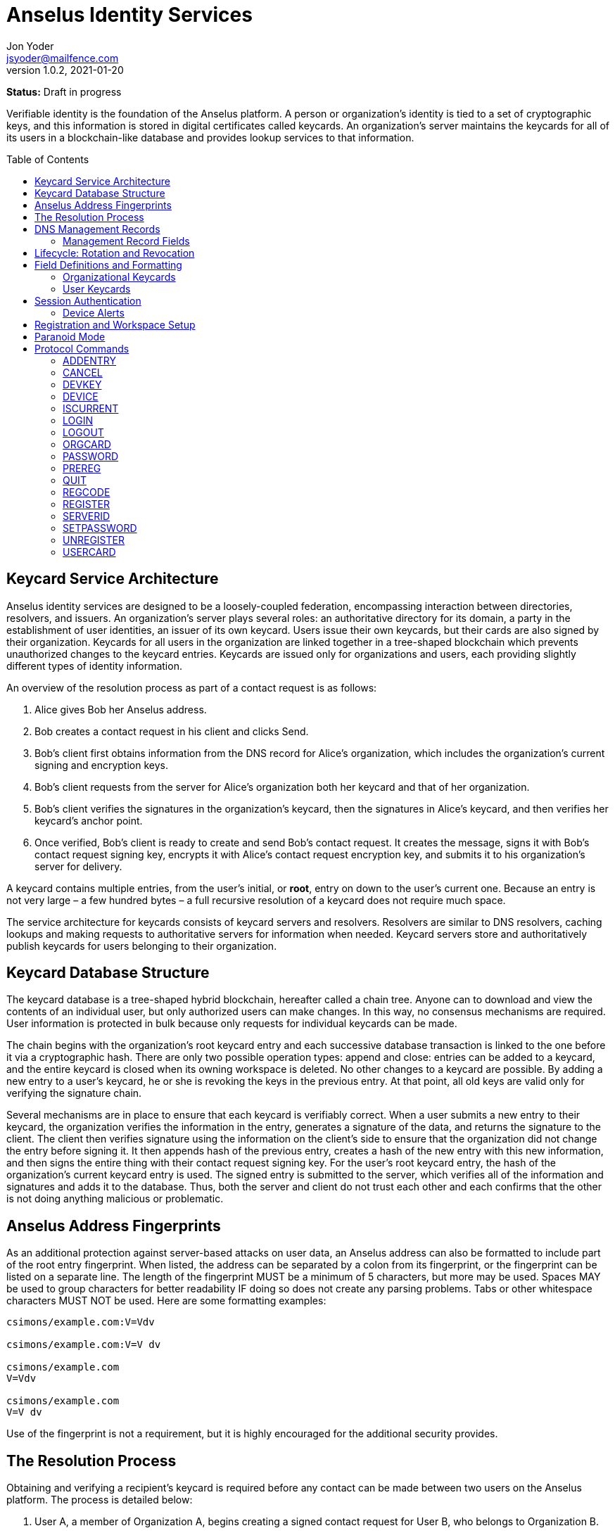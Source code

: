 = Anselus Identity Services
:author: Jon Yoder
:email: jsyoder@mailfence.com
:revdate: 2021-01-20
:revnumber: 1.0.2
:description: Structure and description of identity services provided by the Anselus platform
:keywords: Anselus, identity, cryptography, workspaces
:toc: preamble
:source-highlighter: rouge
:table-stripes: odd

*Status:* Draft in progress +

Verifiable identity is the foundation of the Anselus platform. A person or organization's identity is tied to a set of cryptographic keys, and this information is stored in digital certificates called keycards. An organization's server maintains the keycards for all of its users in a blockchain-like database and provides lookup services to that information. 

== Keycard Service Architecture

Anselus identity services are designed to be a loosely-coupled federation, encompassing interaction between directories, resolvers, and issuers. An organization's server plays several roles: an authoritative directory for its domain, a party in the establishment of user identities, an issuer of its own keycard. Users issue their own keycards, but their cards are also signed by their organization. Keycards for all users in the organization are linked together in a tree-shaped blockchain which prevents unauthorized changes to the keycard entries. Keycards are issued only for organizations and users, each providing slightly different types of identity information.

An overview of the resolution process as part of a contact request is as follows:

[arabic]
. Alice gives Bob her Anselus address.
. Bob creates a contact request in his client and clicks Send.
. Bob's client first obtains information from the DNS record for Alice's organization, which includes the organization's current signing and encryption keys.
. Bob’s client requests from the server for Alice's organization both her keycard and that of her organization.
. Bob's client verifies the signatures in the organization's keycard, then the signatures in Alice's keycard, and then verifies her keycard's anchor point.
. Once verified, Bob’s client is ready to create and send Bob’s contact request. It creates the message, signs it with Bob's contact request signing key, encrypts it with Alice’s contact request encryption key, and submits it to his organization’s server for delivery.

A keycard contains multiple entries, from the user’s initial, or *root*, entry on down to the user’s current one. Because an entry is not very large – a few hundred bytes – a full recursive resolution of a keycard does not require much space.

The service architecture for keycards consists of keycard servers and resolvers. Resolvers are similar to DNS resolvers, caching lookups and making requests to authoritative servers for information when needed. Keycard servers store and authoritatively publish keycards for users belonging to their organization.

== Keycard Database Structure

The keycard database is a tree-shaped hybrid blockchain, hereafter called a chain tree. Anyone can to download and view the contents of an individual user, but only authorized users can make changes. In this way, no consensus mechanisms are required. User information is protected in bulk because only requests for individual keycards can be made.


The chain begins with the organization’s root keycard entry and each successive database transaction is linked to the one before it via a cryptographic hash. There are only two possible operation types: append and close: entries can be added to a keycard, and the entire keycard is closed when its owning workspace is deleted. No other changes to a keycard are possible. By adding a new entry to a user's keycard, he or she is revoking the keys in the previous entry. At that point, all old keys are valid only for verifying the signature chain.
 
Several mechanisms are in place to ensure that each keycard is verifiably correct. When a user submits a new entry to their keycard, the organization verifies the information in the entry, generates a signature of the data, and returns the signature to the client. The client then verifies signature using the information on the client's side to ensure that the organization did not change the entry before signing it. It then appends hash of the previous entry, creates a hash of the new entry with this new information, and then signs the entire thing with their contact request signing key. For the user's root keycard entry, the hash of the organization's current keycard entry is used. The signed entry is submitted to the server, which verifies all of the information and signatures and adds it to the database. Thus, both the server and client do not trust each other and each confirms that the other is not doing anything malicious or problematic.

== Anselus Address Fingerprints

As an additional protection against server-based attacks on user data, an Anselus address can also be formatted to include part of the root entry fingerprint. When listed, the address can be separated by a colon from its fingerprint, or the fingerprint can be listed on a separate line. The length of the fingerprint MUST be a minimum of 5 characters, but more may be used. Spaces MAY be used to group characters for better readability IF doing so does not create any parsing problems. Tabs or other whitespace characters MUST NOT be used. Here are some formatting examples:

....
csimons/example.com:V=Vdv

csimons/example.com:V=V dv

csimons/example.com
V=Vdv

csimons/example.com
V=V dv
....

Use of the fingerprint is not a requirement, but it is highly encouraged for the additional security provides.

== The Resolution Process

Obtaining and verifying a recipient's keycard is required before any contact can be made between two users on the Anselus platform. The process is detailed below:

[arabic]
. User A, a member of Organization A, begins creating a signed contact request for User B, who belongs to Organization B.
. The client’s keycard resolver checks the card cache for a copy of a keycard for both User B and Organization B.
. User A’s client connects via TLS to Organization B’s card service and requests the keycards of both User B and Organization B.
. Organization B’s card service looks up and returns the keycards for Organization B and User B – the entire chain of custody – and returns them to User A’s client.
. User A’s resolver, now having both cards and the verification key for Organization B’s keycard, verifies Organization B’s keycard by checking the `Custody-Signature` field of each entry using the contents of the `Verification-Key` field in its predecessor.
. User A's resolver also obtains the current verification key from the DNS management record and makes sure that the keys match that of the current entry for the organization's keycard.
. Having successfully verified Organization B’s keycard, the resolver then verifies User B’s keycard by checking the `Custody-Signature` field with the contents of  the previous entry's `Contact-Request-Verification-Key` field.
. Having verified the user's keycard, the resolver verifies User B's keycard *anchor point*, the entry in the organization's keycard which is hash linked to it. This is done by looking up the entry in the organization's keycard whose hash matches that of the `Previous-Hash` field in the user's root keycard entry.
. User A’s client can trust the information provided. The client creates and signs User A’s contact request with their contact request key, encrypts it with User B’s contact request encryption key, and uploads it to Organization A’s server for delivery.

== DNS Management Records

It is unfortunate that so many security-oriented systems are forced to depend on an insecure system like DNS. Nevertheless, it has proved difficult to replace. DNS records are used by keycard resolvers to obtain basic configuration information and as a way to validate organization keycards.

Securing a domain’s resource records with DNSSEC cannot be recommended enough. When DNSSEC signatures are present, TLS signatures can be provided in DNS and used to validate the domain’s TLS certificate. In such situations, a certificate signed by a recognized third-party certificate authority (CA) is not required. In light of CA compromises in recent years, this is a notable benefit. Without the presence of DNSSEC, resolvers MUST require the TLS certificate of an Anselus server to be signed by a recognized third party CA.

An Anselus management record utilizes the resource record type `AX`, short for Anselus eXchange. Alternatively, if a TXT record type must be used, the name subdomain prefix `_anselus` MUST be used, e.g. `_anselus.example.com`. When searching for a record, resolvers should begin with the fully-qualified domain name for the service and work their way up the domain hierarchy until a matching resource record is found or the top level of the domain has been reached. For example, if a resolver is attempting to resolve `sub.domain.example.com`, it should first look for an `AX` record for `sub.domain.example.com` or a `TXT` record with the name `_anselus.sub.domain.example.com`. Not finding one, then it should follow the same procedure for `domain.example.com`, and then finally `example.com`. If the hierarchy has been traversed and no management record has been found, the domain is to be assumed to not offer Anselus services.

When working with DNS TXT records and the maximum length of 255 characters per string, fields MUST NOT be split across strings. A good policy for TXT record fields would be one string per field. Likewise, for maximum compatibility, DNS responses should be no longer than 512 bytes. Given the short length of Anselus DNS record fields, this should not be difficult.

=== Management Record Fields

pk:: REQUIRED. This contains the CryptoString-formatted verification key for the organization signature found in the organization’s current keycard entry. It MUST match the key in the `Primary-Signing-Key` field of the organization's current keycard entry. Resolvers MUST reject any keycard which does not validate with a verification key from the management record. 

sk:: OPTIONAL. This contains the secondary verification key and corresponds to `Secondary-Verification-Key`. As a matter of course, when a keycard is updated, the key in the `pk` field is usually converted to an `sk` field unless the key was revoked. If the `pk` key was revoked, the `sk` field should be empty and the new entry in the organization's keycard should NOT have a `Secondary-Signing-Key` field. If the current entry in the organization's keycard contains this field, the DNS record MUST be present. 

== Lifecycle: Rotation and Revocation

Proper key management includes occasional replacement to guard against compromise. Because of their public nature, a user’s contact request keys are recommended to be rotated at least every 90 days. While the general-purpose user encryption keys SHOULD be rotated at the same time, this is not a requirement. Organizational keys require more work to rotate, so their keycard entries have a lifespan of 1 to 3 years. Each device has a unique encryption key; these device keys should be rotated every 30 days. A user will have other keys, such as signing and encryption keys for each contact. These should be rotated, as well, but frequency is specific to the particular task (address books, calendars, etc.).

Key revocation is not a difficult process for Anselus applications. Keys found in keycards, particularly those on user keycards, are designed to be easily rotated and intended to be treated as ephemeral. Revoking a key in a user set is merely a matter of updating the keycard. Revoking a key for an organization is just a matter of updating the keycard, not converting the primary signing key to a secondary, and updating the DNS record accordingly.

With the extensive use of cryptographic keys, key security is critical. Client software MUST provide encrypted storage of the user's keys. If a user's device is compromised and the keys are stolen, the attacker still cannot pretend to be the victim unless the user's password is also known. Rotating the compromised device's encryption key would be an effective next step to stop the attacker. Even then, if the server detects two different sessions with the same device, an alert can be sent to all of the user's devices to notify all parties that the user's account has been compromised. In the event that an attacker has the user's password and keys and has locked the user out of the account, the best choice at that point is for the server administrator to deactivate the workspace. Although the workspace has been effectively lost in such a situation, the user still retains all data on their devices.

== Field Definitions and Formatting

A keycard entry consists of a series of 1-line key-value pairs. Most of a keycard’s fields are relatively self-explanatory. Fields are expected to be listed on a keycard in the order below, but with the exception of signature fields, cryptographic hash fields, and the Type field, readers and resolvers MUST NOT consider a keycard invalid because of a different ordering of data fields so long as the the fields themselves meet all other requirements. The Type field MUST be first. The signature and hash fields are required to be in order as listed, and any entry which deviates from this order MUST be considered invalid. Each field is terminated by a carriage return-newline sequence (`\r\n`). All fields MUST be trimmed of leading and trailing whitespace except for the line ending. Field data has a maximum length of 6144 bytes in case it is ever necessary to accommodate 4096-bit RSA keys. Keycard fields are required unless indicated otherwise.

Fields which contain encryption keys, verification keys, and entry hashes follow a particular subformat called CryptoString. It was designed to enable future algorithm changes. First, the field contains a prefix describing the algorithm used. This prefix has a maximum length of 24 characters, not including the colon, and MUST contain only capital letters, numbers, or dashes. The prefix is followed by a colon and then the Base85-encoded key or hash. An example looks like this: `Contact-Request-Verification-Key:ED25519:q~NVs$%Z82g7ZfniK3@!N+FrzcYJnawDdyYa!}@W`. Currently the only supported algorithms are `ED25519` for signing, and `CURVE25519` for encryption. RSA is not supported to prevent database bloat, but the platform has been architected to permit them should the need arise. `AES-256` and `XSALSA20` are the supported symmetric encryption algorithms. More hash algorithms are supported: `BLAKE2B-256` is preferred for its speed without hardware acceleration, followed by `SHA-256`, and `SHA3-256`.

=== Organizational Keycards

Keycards which represent an organization contain both cryptographic information and some other data needed for basic identification and administration. Because of the extra effort required to update keycards when combined with DNSSEC, organizational keycards are intended to have lifespans of 1-3 years. Organizational keycards are self-signed using the organization’s primary signing key. When organizational keycard entries are updated, a new primary signing key MUST be created and the previous primary key SHOULD be included as the secondary signing key unless the previous primary key has been revoked.

*Purposes*

[arabic]
. Signing user keycards
. Encrypting delivery information (sender, recipient)
. Signing outgoing messages
. Making available necessary contact and support information for the organization

Index:: The index of the entry in the organization’s keycard. The index for the first entry in a keycard is always 1. Each successive entry increments this value. Its purpose to easily order all entries in the keycard.

Name:: The name of the organization represented by the keycard, which must meet the following criteria: (1) contain at least 1 and no more than 64 Unicode codepoints, (2) must contain at least 1 printable character, and (3) like all other fields, not have any leading or trailing whitespace except for the `\r\n` line ending.

Contact-Admin:: the numeric address for the party responsible for administrating the Anselus services for the organization. Example: `6321fb6e-c68c-4279-a1f4-68f05a2bb9b0/example.com`. Support requests and abuse reports are sent to this address if the `Contact-Support` and `Contact-Abuse` fields are not populated.

Contact-Abuse:: OPTIONAL. The Contact-Abuse field contains a numeric address for reporting abuse to the service administrator. If omitted, abuse reporting is sent to the address in the Contact-Admin field. If included and valid, this field MUST be used for abuse reporting. Provided that the server is configured correctly and the abuse address is valid, an administrator MAY opt to drop abuse messages sent to `Contact-Admin` or autoreply with a bounce message to ensure clients follow support protocols. Note that abuse reports have a specific format defined in the Anselus messaging design document.

Contact-Support:: OPTIONAL. The Contact-Support fields contains a numeric address for requesting organizational support. It is intended for use ONLY by users from the organization itself, and support requests sent to this address. If omitted, support requests are sent to the address in the Contact-Admin field. If included and valid, this field MUST be used for support requests. Provided that the server is configured correctly and the support address is valid, an administrator MAY opt to drop support requests sent to `Contact-Admin` to ensure clients follow support protocols. Note that support requests have a specific format defined in the Anselus messaging design document.

Language:: Comma-separated list of https://en.wikipedia.org/wiki/List_of_ISO_639-1_codes[ISO 639-1] language codes which indicated languages supported when contacting the organization. Up to 10 languages may be specified. Example: `en,fr,de`.

Primary-Verification-Key:: The primary signing key for the organization in CryptoString format.

Secondary-Verification-Key:: The secondary signing key for the organization in CryptoString format. When keys are rotated, often this key is the organization’s previous `Primary-Verification-Key`.

Encryption-Key:: The public encryption key for the organization in CryptoString format.

Time-To-Live:: Number of days in which the keycard may remain in a resolver cache. Recommended value is 14, but MUST NOT be more than 30 or less than 1. After this period of time, a resolver MUST check to ensure that the keycard has not changed.

Expires:: The date after which this keycard is considered to be expired. Because keycards themselves are not associated with any costs, ensuring an organization ALWAYS has a valid keycard is paramount to the security of its users. Keycard resolvers and clients MUST refuse to deliver messages to domains with expired keycards.

Custody-Signature:: The Base85-encoded chain-of-custody signature in CryptoString format. This field does not exist in an organization’s first keycard entry. It MUST follow the last informational field of the entry if it exists. The signature includes all previous fields and is signed with private half of the `Primary-Verification-Key` field from the previous entry. This field is required EXCEPT for the first entry of the organization's keycard.

Previous-Hash:: The `Hash` field of the previous entry in the organization's keycard. Because it is the first entry in the entire keycard database, an organization’s root keycard entry will not have this field, but for all others it is required.

Hash:: The hash of all fields listed above. This field is used for identification of the keycard entry in the organization’s database.

Organization-Signature:: Signature of the keycard using the signing key corresponding to the key in the organization’s `Primary-Verification-Key` field. This field is the final field of the entry.

=== User Keycards

Unlike organizational keycards, individual keycards are designed specifically for setting up encrypted communications between two entities while containing as little personally-identifiable information as possible. Like organizational keycards, all fields are one-line key-value pairs terminated by `\r\n` and all fields are required unless otherwise indicated.

Index:: The index of the entry in the user’s keycard. The index for the first entry in a keycard is always 1. Each successive entry increments this value. Its purpose to easily order all entries in the keycard.

Name:: OPTIONAL. The name of the person represented by the keycard. If this field exists, it must meet the following criteria: (1) contain at least 1 and no more than 64 Unicode codepoints, (2) must contain at least 1 printable character, and (3) like all other fields, not have any leading or trailing whitespace except for the `\r\n` line ending.

Workspace-ID:: a version 4 Universally-Unique Identifier (UUID) which is used to identify the workspace. This number is fixed for the lifetime of the workspace and is unique to the server. It also MUST not be reused once a workspace has been deleted.

User-ID:: a human-friendly name for the workspace. Its relationship to the `Workspace-ID` field is similar to that of a DNS name to an IP address. The workspace user MAY change this at any time, but a new keycard entry MUST be created to do so. It is to be used for human identification of a workspace, such as display in a client application. Any UTF-8 printable character except the forward slash (`/`), the backslash (`\`), and the double quotation mark (`"`) MAY be used in this field. Whitespace characters (tab, space, non-breaking space, etc.) are NOT permitted. The user ID may have up to 64 Unicode code points, although for the sake of ease of use, it recommended to be much shorter than the maximum. Only one workspace at an organization may have a given name at any time, although the workspace to which said name corresponds may change, and this being one reason why supplying the fingerprint with a person's Anselus address is helpful--no mistaken identities.

Domain:: The domain to which the workspace belongs, such as `example.com`. This is not required to match the Domain field of the organization, but if it is different, the account MUST be preregistered by an administrator with the desired domain. The maximum length for this field is 255 characters.

Contact-Request-Encryption-Key:: the public half of a key pair in CryptoString format which is used to encrypt contact requests. 

Contact-Request-Verification-Key:: the public half of a signing key pair in CryptoString format for verifying the signature on a contact request.

Public-Encryption-Key:: a public key in CryptoString format for third party use. Possible uses could be for website authentication or PGP. Although reserved, this field is required.

Alternate-Encryption-Key:: another public key in CryptoString format for third party use. This field is optional.

Time-To-Live:: Number of days in which the keycard may remain in a resolver cache. Recommended value is 7, but it MUST NOT be less than 1 or greater than 30. After this period of time, a resolver MUST check to ensure that the keycard has not changed.

Expires:: The date after which this keycard is considered to be expired. Keycard resolvers and clients MUST refuse to deliver messages to users with expired keycards.

Custody-Signature:: The chain-of-custody signature in CryptoString format. This field does not exist in a user’s first keycard entry. It MUST be the first field following the standard informational fields and MUST be the first of the three signatures on a user keycard if it exists. It contains the signature for all previous fields and is signed with the private half of the `Contact-Request-Verification-Key` of the previous keycard entry.

Organization-Signature:: A CryptoString-formatted signature of all fields listed above, including the `Custody-Signature` field if it exists. It is signed using the organization’s primary signing key.

Previous-Hash:: The `Hash` field of the previous entry in the user's keycard or, for the user's root entry, the hash of the organization's current entry at the time of the workspace's creation.

Hash:: The hash of all fields listed above. This field is used for identification of the keycard entry in the organization’s database.

User-Signature:: The signature of all previous fields in CryptoString format. This signature is the final field in the entry.

== Session Authentication

Currently there is only one type of authentication supported, PLAIN, which is a multstep process that confirms the identity of both parties. The process is outlined below:

. The client application connects and submits a workspace ID and encrypted server challenge
. The server confirms the workspace ID is valid and returns the decrypted challenge
. The client submits the user's hashed password.
. The server hashes the user's hashed password, compares the result to the stored value, and returns success if they match
. The client submits the device's unique UUID and device encryption key.
. The server checks for the existence of the device.
. If the device does not already exist, the server initiates multifactor authentication to permit the device (process described below)
. If the device is found, the server returns with a challenge encrypted with the device's encryption key
. The device responds with the decrypted challenge, the server confirms a match, and the session is authenticated.

Challenges in this process are multilayered. First, a 32-byte string of random bytes is generated. This random series of bytes is then Base85-encoded. The encoded challenge is then encrypted and then Base85-encoded a second time. This 50-byte challenge is sent to the other party. The other party decodes the challenge, decrypts it, and returns the original challenge in Base85-encoded format. This process is JSON-friendly and string comparisons are much easier -- and possibly faster -- than comparing two byte arrays in some programming languages.

User passwords are expected to be hashed using the Argon2id password hashing algorithm before being submitted to the server, and the server will hash the user's hashed password, providing additional protection from bruteforce attacks if the server should ever be compromised.

Device Checking is a lightweight form of multifactor authentication that also assists with key synchronization among multiple devices on a workspace. When a new device attempts to log into a workspace when Device Checking is enabled, the server queues a Device Alert system message (see below) in the workspace. Devices who find the message show an alert to the user which asks if the user is logging in on another device and requests approval or denial of the device. If the device is approved, the user's client software packages the user's keys into a JSON structure, encrypts it with an ephemeral symmetric key tied to a randomly-generated password, Base85-encodes it, attaches the package to the response, sends the response to the server, and displays the password to the user. The server responds to the new device with the encrypted key package, and the client on the new device requests the PIN from the user so that it can decrypt the key package. The server also adds the new device's key and ID to the list of approved devices for the workspace. This extra set of steps ensures that a user remains secure while minimizing the amount of annoyance that traditional multifactor authentication imposes.

=== Device Alerts

When a new device is added to an Anselus workspace, an alert is sent to the user's other devices. A sample payload for the initial device alert is shown below.

[source,json]
----
{
    "Type" : "sysmessage",
    "SubType" : "DevAlert.1",
    "Version" : "1.0",
    "From" : "example.com",
    "To" : [ "662679bd-3611-4d5e-a570-52812bdcc6f3/example.com" ],
    "Date" : "20190905 155323",
    "Attachments" : [
        {
            "Request-ID" : "e1f4ddc7-3011-468a-9b52-da0c065fc773",
            "Device-Name" : "my laptop",
            "Device-IP" : "172.20.5.10",
            "Device-Description" : "Acme Supertop 17\"",
            "Device-Key" : "CURVE25519:7CRSc1J&VFreXZUX{dI-;W+%tS0ivN_g{j?^w4fm"
        }
    ]
}
----

All fields are required except for `Device-Name` and `Device-Description`. The `From` field is the domain for the organization, which may or may not be the same as that of the recipient. The payload is encrypted using the recipient's contact request encryption key. Like all system messages, it is signed by the organization's primary signing key. Below is a sample approval message payload.

[source,json]
----
{
    "Type" : "sysmessage",
    "SubType" : "DevAlert.2",
    "Version" : "1.0",
    "From" : "662679bd-3611-4d5e-a570-52812bdcc6f3/example.com",
    "To" : [ "example.com" ],
    "Date" : "20190905 155437",
    "Attachments" : [
        {
            "Request-ID" : "e1f4ddc7-3011-468a-9b52-da0c065fc773",
            "Status" : "approved",
            "KeyPackage" : "<encoded data omitted from sample>",
            "Key" : "CURVE25519:2^p(aU^P%mQN;QtA+iO>kso}ux%s1)2zKq(n>d~)r}bfVsNd=OxTNWD2o)Y6"
        }
    ]
}
----

This payload is an example of one of the few messages that are sent directly to the organization using just the domain. The message is encrypted with the organization's encryption key. The `KeyPackage` field contains the user's complete set of crypto keys and is heavily protected: the JSON data is first encrypted with password-based encryption using 256-bit AES-GCM using a randomly-generated 12-character password and then encrypted again using the encryption key supplied by the new device before being Base85-encoded for transport. Once received by the server, the server responds with `200 OK` with the necessary data attached. The success response is listed below.

[source,json]
----
{
    "Code" : 200,
    "Status" : "OK",
    "Attachments" : [
        {
            "Request-ID" : "e1f4ddc7-3011-468a-9b52-da0c065fc773",
            "Status" : "approved",
            "KeyPackage" : "<encoded data omitted from sample>",
            "Key" : "AES-PBE256:L!HLrJW5|H4!0($r=j)SlFd{&NHEoV$ks?`gcLUw",
            "Challenge" : "bbW1bZ%;~gV@o$ScT941V>fduCVoz6dnrC?d00<ZP;pdWUPwnx"
        }
    ]
}
----

Once received by the new device, the user is prompted to enter the password from the other device. The device uses the password to decrypt the `KeyPackage` field, installs the set of keys, returns the decrypted challenge to the server, and login is complete.

== Registration and Workspace Setup

Registration is the process of creating a workspace account on a server. There are four types of registration modes which adjust the level of control the administrator has over the process. The four modes are private, moderated, network, and public.

Private registration, which is the default, grants the administrator the greatest control. In private mode, all registration must be performed by the administrator. Preregistration gives the administrator the option of choosing the specific workspace ID for the account, the user ID, and/or the domain. The domain, in fact, can only be set this way for an account if it is different from that of the server. When the administrator preregisters an account, a registration code is created. The administrator gives the workspace ID, the user ID -- if there is one --, and the registration code. The user then uses the preregistration process in the client software to set a password and finish the registration process. In this mode, the user can request closure of the workspace, but it must be approved by the administrator for it to take effect.

Moderated registration gives users the ability to create an account, but with administrator approval. The user may specify the workspace ID and/or the user ID, but nothing else. Once the registration request is made by the user, the administrator approves it, and only then is the workspace created. Like private mode, workspace closure requires administrator approval.

Public registration is generally not recommended except in special cases. This mode allows anyone to create or delete an account just by asking for it.

Network registration is similar to public registration, but it confines the ability to register and unregister an account to a specific subnet. This option is great for self-hosted servers on home networks and small businesses with just a few employees, as anyone on the local network can easily set up a workspace and use it without any IT intervention.

Once registration is complete, the workspace has been created, but one more step is required to make the new workspace usable: uploading the user's root keycard entry and folder sync setup. Clients should follow a successful REGISTER or PREREG command with ADDENTRY and MKDIR commands to create on the server to create folders needed for data synchronization.

== Paranoid Mode

Paranoid Mode is feature not technically a required for Anselus clients to implement, but is encouraged. Simply put, it is a set of security settings for those users who are particularly concerned about their data security. It is designed to quickly configure a user's client for maximum security and privacy and should be configured per-profile. It is also recommended that implementors provide some visible way to display to the user that the client is operating in Paranoid Mode. It consists of the following settings:

- Automatically reject all New Device alerts, restricting access to only one device and reducing server-side data storage to just messages waiting for delivery.
- Preventing the use of a User ID or Name in a keycard
- Set keycard rotation interval to 1 day
- Set device key rotation interval to 1 day
- If the client normally makes local encryption optional, require local encryption for all data
- Disable local password caching
- Require minimum 12 character password with complexity
- Set checking for incoming messages and sending of outgoing messages to Manual
- A warning is shown when sending a contact request to an address without a fingerprint

Although this sounds extreme, in practice, it does not impose significant extra effort. Upon startup, the client asks for password upon startup and it has to be reasonably strong. The user clicks a button or uses a keyboard shortcut when they want to check for new messages and send outgoing messages. The user's contacts are given a workspace address instead of an alphanumeric Anselus address, and only one computer is used for said address. A tradeoff of using Paranoid Mode is that all information for that profile is stored only on that computer; the user would be wise to set up some sort of backup solution to prevent data loss.

== Protocol Commands

Client-Server messages use JSON with three fields required for all messages.

* *Code* : an integer status code. See the Client-Server API documentation for a list of codes.
* *Status* : the message corresponding to the status code. Also in the Client-Server API documentation.
* *Data* : a dictionary containing attached data, which is used for call parameters and return values. All parameters and return values are strings.


=== ADDENTRY

_Adds a keycard entry to the database_ +
[cols="1,3a"]
|===
| Parameters | None
| Returns | See below
|===

Begins the process for submitting a keycard entry to the organization’s database.

[arabic]
. Client sends the `ADDENTRY` command, attaching the entry data to the `Base-Entry` field.
. The server then checks compliance of the entry data. Assuming that it complies, the server generates a cryptographic signature and responds with `100 CONTINUE`, returning the signature (`Organization-Signature`).
. The client verifies the signature against the organization’s verification key. This has the added benefit of ensuring that none of the fields were altered by the server and that the signature is valid.
. The client appends the hash from the previous entry as the `Previous-Hash` field. For a root user entry, this is the hash of the current organization entry.
. The client generates the hash value for the entry as the `Hash` field
. The client signs the entry as the `User-Signature` field and then uploads the result to the server.
. Once uploaded, the server generates the values needed for the `Previous-Hash` and `Hash` fields and validates the `User-Signature` field. Assuming that all is well, the server adds the complete entry to the keycard database and returns `200 OK`.

This extensive process is designed to prevent either side from doing anything improper, such as server-side man-in-the-middle attacks, uploading invalid data, or other tricks. When added, it is safe to assume that the data is mutually validated and that the data itself is trustworthy even if neither party is trusted by the other. Each line in the entry MUST be terminated by a carriage return-line feed (`\r\n`) sequence to ensure that the signatures remain valid. In the case of a user entry, the Domain field MUST NOT be changed. Any change to the Domain field will result in a `401 UNAUTHORIZED` response.

=== CANCEL

_Gracefully cancels out of a multistep command_
[cols="1,3a"]
|===
| Parameters | None
| Returns | * 200 OK
|===

This command is used to reset the session to a sane state if the client wishes to cancel a multistep command, such as ADDENTRY. It can also reset the session state to the basic, unauthenticated state (similar to LOGOUT) if used during the multistep PLAIN login process. Unlike LOGOUT, it does not return the session to an unauthenticated state if issued while fully authenticated; it merely resets the session to a ready state for the next command.

=== DEVKEY

_Updates an existing device's encryption key_
[cols="1,3a"]
|===
| Parameters | * New-Key
| Returns | * 100 CONTINUE
** Challenge
* 200 OK
| Possible Errors | * 306 KEY FAILURE
|===

This command is for rotating the encryption key used to uniquely identify a device to the server for a workspace. The key is expected to be submitted in CryptoKey format. Once received, the server undergoes the same challenge-response procedure for authenticating the device as the DEVICE command. Once the device has submitted the decrypted challenge to the server and it matches, the server replaces the old key with the new and returns 200 OK.


=== DEVICE

_Finishes PLAIN authentication_
[cols="1,3a"]
|===
|Parameters 
| * Device-ID
* Device-Key
* _optional:_ Device-Name
* _optional:_ Device-Description
* Response _(second phase only)_

| Returns | . 100 CONTINUE
** Challenge
. 200 OK

| Possible Errors
| * 101 PENDING
* 401 UNAUTHORIZED
* 403 FORBIDDEN
|===

The DEVICE command is the final step in the PLAIN authentication process. The client submits the device’s unique ID and CryptoString-formatted encryption key. Devices are responsible for generating their own IDs if they have not been added to the workspace.

If a device’s ID and key are not found, `101 PENDING` is returned if device checking is enabled and approval is pending. While approval is pending, this command MAY be reissued to check approval status. Checks MUST NOT be performed more than once every 10 seconds. While approval is pending, `101 PENDING` will still be returned. If device approval is denied, `403 FORBIDDEN` is returned.

If the device is approved or is already in the server’s device list, `100 CONTINUE` is returned along with a device challenge, which is a 32-bit random string that is then Base85 encoded, encrypted with the device's encryption key, and then Base85-encoded a second time. The device MUST respond with the same command along with the Base85-encoded decrypted challenge. If the device does not respond with the correct string, `401 UNAUTHORIZED` is returned, the login process is ended, and the session returns to the baseline unauthenticated state. Assuming that the correct challenge is sent, `200 OK` is returned and the PLAIN authentication process is successful and complete.

The `Device-Name` and `Device-Description` two optional fields are used for first-time logins of devices. If a user's client software has not logged into a workspace before, it can also submit information in these two fields to be included in the device alert and displayed to the user. `Device-Name` should either contain a phrase supplied by the user prior to login or the hostname of the device. `Device-Description` should be the make and model of the device.

=== ISCURRENT

_Verifies that an entry is the current one_

[cols="1,3a"]
|===
| Parameters
| * Domain or Workspace-ID
* Index

| Returns 
| * 200 OK
** Is-Current
|===

This command verifies that the fingerprint supplied is the current one for the domain or workspace specified. On success, the response is either `YES` or `NO`. The client is not required to be authenticated for this command.

=== LOGIN

_Initiates authentication_

[cols="1,3a"]
|===
| Parameters
| * Login-Type
* Workspace-ID
* Challenge
| Returns 
| * 100 CONTINUE
** Response

| Possible Errors
| * 404 NOT FOUND
* 405 TERMINATED
|===

Starts the authentication process. Currently, the only type of authentication is PLAIN, which is a multistep username/password/device challenge-response login. In this phase of the login process, the client creates a random 32-byte challenge which is Base85-encoded, encrypted with the organization's encryption key, and then Base85-encoded a second time. The organization's encryption key is obtained from the `Encryption-Key` field of the organization's keycard. Assuming that the specified workspace is found, the server is expected to decrypt and return the Base85-encoded challenge in its response to the client's login request. The decrypted challenge is required to be returned only if the status code is `100 CONTINUE`. If the workspace ID doesn’t exist, `404 NOT FOUND` is returned. If multiple failures are made and reaches the server’s failure limit, `405 TERMINATED` is sent and the connection is closed. If the workspace is pending moderator approval, `101 PENDING` is returned. Success is indicated by `100 CONTINUE`, at which point the PLAIN authentication process advances to the PASSWORD command step.

=== LOGOUT

_Logs out of the session_ 

[cols="1,3a"]
|===
| Parameters | None
| Returns | * 200 OK
| Possible Errors | None
|===

Returns the session to an unauthenticated state. This does not close the connection. `200 OK` is returned regardless of whether the session is currently authenticated or not.

=== ORGCARD

_Requests the organization keycard_

[cols="1,3a"]
|===
| Parameters
| * Start-Index
* _optional:_ End-Index

| Returns | * 104 TRANSFER
** Item-Count
** Total-Size

| Possible Errors
| * 400 BAD REQUEST
* 404 NOT FOUND
|===

Requests part or all of the organization’s keycard, given the starting index and possibly an end index. The client is not required to be authenticated for this command. If the ending index is omitted, all cards from the specified entry through the organization’s current keycard are returned. If the starting index is set to 0 or a negative number, only the organization’s most recent entry is returned.

Once the command is submitted, the server responds with the number of entries and the total byte size of the transfer. The server is expected to respond with an empty TRANSFER command to confirm the transfer. Once confirmed, the server transmits the all of the requested entries. Each keycard entry has a `----- BEGIN ORG ENTRY -----` header line and a `----- END ORG ENTRY -----` footer line. Both are markers of the entry data without being part of the entries themselves. `400 BAD REQUEST` is returned if `end_index` is less than `start_index`. `404 NOT FOUND` is returned if the server cannot find any entries for the organization, which means a bad day for the server administrator.

=== PASSWORD

_Submits password for authentication_

[cols="1,3a"]
|===
| Parameters | * Password-Hash
| Returns | * 100 CONTINUE

| Possible Errors 
| * 402 AUTHENTICATION FAILURE
* 405 TERMINATED
|===

Continues PLAIN authentication. MUST be sent only if client receives `100 CONTINUE` from a LOGIN command. If the hashes don’t match, `402 AUTHENTICATION FAILURE` is returned and the session state returns to its original, unauthenticated state–after any PASSWORD failure, a successful `LOGIN` MUST be sent to be permitted to send another `PASSWORD` command. If the password failure max for the server is reached, `405 TERMINATED` is sent and the connection is closed. After the successful response, the PLAIN login process advances to the DEVICE phase.

=== PREREG

_Provisions a new workspace_

[cols="1,3a"]
|===
| Parameters
| * _optional:_ Workspace-ID
* _optional:_ User-ID
* _optional:_ Domain

| Returns
| * 200 OK
** Workspace-ID
** Reg-Code
** Domain
** User-ID

| Possible Errors | * 408 RESOURCE EXISTS
|===

Requests the creation of a new workspace. Unlike REGISTER, this command is intended to be issued by the administrator from an authenticated state. This command may be used with any of the registration modes, although it is of limited utility for servers configured for public or network registration. The administrator may specify the desired workspace ID and/or the desired user ID. If the workspace is to have a domain different from the default, it MUST be specified here -- neither the administrator nor the user have any control to set the domain for a workspace outside of this command. It returns a workspace ID, a registration code, and if a user ID was supplied, the user ID originally requested. The administrator gives the workspace ID (or user ID) and preregistration code to the user. The code is not a password; it is only a means of authenticating a user for registration without the administrator ever knowing the user’s password.

=== QUIT

_Request closing the connection_

[cols="1,3a"]
|===
| Parameters | None
| Returns  | None
|===

Requests the server close the connection. The server does not return anything; instead the server closes the connection.

=== REGCODE

_Logs in with preregistration information_

[cols="1,3a"]
|===
| Parameters
| * Workspace-ID or User-ID
* Reg-Code
* Password-Hash
* Device-ID
* Device-Key
* _optional:_ Domain

| Returns  | * 201 REGISTERED
| Possible Errors | * 401 UNAUTHORIZED
|===

This command registers an account with a preprovisioned registration code. The user provides either the Workspace-ID or the User-ID set at pregistration along with the one-time-use registration code to the client application, which submits said information along with device identity info. If the domain for the workspace is different from that of the organization's server -- a common occurrence for service providers -- it is also required. Assuming that all the information matches, the server provisions the workspace the same way as with `REGISTER`. The registration code itself is a passphrase up to 128 UTF-8 code points in length. `401 UNAUTHORIZED` is returned if the registration combination is invalid. This command handles preregistration failures similar to LOGIN failures: if the login failure limit is reached, `405 TERMINATED` is returned and the connection is closed.

=== REGISTER

_Creates a new workspace_

[cols="1,3a"]
|===
| Parameters
| * Workspace-ID
* Password-Hash
* Device-ID
* Device-Key
* _optional:_ User-ID

| Returns
| * Public mode: 201 REGISTERED
** Domain
* Network mode: 201 REGISTERED
** Domain
* Moderated mode: 101 PENDING
** Domain
* Private mode: 304 REGISTRATION CLOSED
|===

Requests the creation of a new workspace. This command MAY be sent from unauthenticated or authenticated states. For public and network registration modes, success is returned unless a problem has been encountered. If network registration is used and the client is outside the permitted subnet(s), `304 REGISTRATION CLOSED` is returned. This response is also given if a registration request is made to a server with private registration. A successful request for moderated registration returns `101 PENDING`, indicating that the user must wait for the administrator to approve the request before login is possible, but the device is tentatively given a device ID. For servers utilizing private registration, this command is not used. Instead, an administrator uses the PREREG command while logged into the server locally to register accounts on users’ behalf.

`Workspace-ID` contains a client-generated UUID. In the event that the `Workspace-ID` or `User-ID` already exists on the server, `408 RESOURCE EXISTS` is returned with an attached `Field` value containing the name of the parameter with the existing resource ('User-ID' or 'Workspace-ID'). In such an event, it is permissible – and even expected – that the client will generate a new workspace ID and resubmit. `Device-ID` is simply another UUID generated by the client and is unique to the workspace. The `Device-Key` is the device's encryption key in CryptoString format. Each device is expected to have a unique encryption key.

=== SERVERID

_Enables a server to identify itself prior to delivering items_

[cols="1,3a"]
|===
| Parameters | * Domain
| Returns
| . 100 CONTINUE
* Challenge
. 200 OK
| Possible Errors | * 308 DELIVERY DELAY NOT REACHED
|===

Servers who intend to deliver items must initiate a session with this command. The receiving server obtains from the sending server's DNS management record the organization's encryption key. If the receiving server is unable to obtain this record, it returns `306 KEY REQUEST FAILURE`. If the request succeeds but the server’s FQDN is not part of the record, `403 FORBIDDEN` is returned. Otherwise, the receiving server generates a 32-byte random challenge, Base85 encodes it, encrypts it with the sending server's key, Base85 encodes it again, and returns `200 OK` with the challenge attached. The sending server must send a second SERVERID command with the Base85-encoded decrypted challenge. Once submitted, `200 OK` is returned, the sending server is authenticated, and it may begin submitting messages for delivery. Should the sending server exceed the delivery failure rate configured on the receiver, the receiving server will send `308 DELIVERY DELAY NOT REACHED` in response to this command until the cooldown period has passed.

=== SETPASSWORD

_Updates the password for the workspace_

[cols="1,3a"]
|===
| Parameters
| * Password-Hash
* NewPassword-Hash
| Returns | * 200 OK
| Possible Errors | * 402 AUTHENTICATION FAILURE
|===

A client will send this command when the user wishes to update their password. It requires the hash of both the old and new passwords in order to process the request. If the old hash does not match the current password’s hash, a `402 AUTHENTICATION FAILURE` response is sent and no password change is made.

=== UNREGISTER

_Deactivates a workspace_

[cols="1,3a"]
|===
| Parameters
| * Password-Hash
| * Workspace-ID _(admin only)_
| Returns
| * Public mode: 202 UNREGISTERED
* Moderated mode: 101 PENDING
* Network mode: 202 UNREGISTERED
* Private mode: 101 PENDING
| Possible Errors | * 401 UNAUTHORIZED
|===

Permanently deactivates a workspace. When a client sends this command, the server validates the password hash in the same way as the PASSWORD command. Assuming there is a match, the server continues. For servers configured for network or public registration, the server deletes all files in the workspace and removes all information about the workspace EXCEPT for the workspace ID, domain (if applicable), and associated user ID. These are retained so that those pieces of information cannot be reused. Once complete, `202 UNREGISTERED` is returned. For servers configured for moderated or private registration, an unregistration request is submitted to the administrator for approval. Once approved by the administrator, the workspace is deleted.

=== USERCARD

_Retrieve user keycard_

[cols="1,3a"]
|===
| Parameters
| * Owner
* Start-Index
* _optional:_ End-Index

| Returns
| * 104 TRANSFER
** Item-Count
** Total-Size
|===

Requests part or all of a user’s keycard, given an address, the starting index, and possibly an optional end index. The `Owner` parameter can either be an Anselus address, a workspace address, or a workspace ID. The client is not required to be authenticated for this command. If the ending index is omitted, all entries starting with the specified entry through the user’s current keycard are returned.

Once the command is submitted, the server responds with the number of entries and the total byte size of the transfer. The server is expected to respond with an empty TRANSFER command to confirm the transfer. Once confirmed, the server transmits the all of the requested entries. Each keycard entry has a `----- BEGIN USER ENTRY -----` header line and a `----- END USER ENTRY -----` footer line. Both are markers of the entry data without being part of the entries themselves. `400 BAD REQUEST` is returned if `end_index` is less than `start_index`. `404 NOT FOUND` is returned if the server cannot find the specified address or if there are no entries for the specified address.


